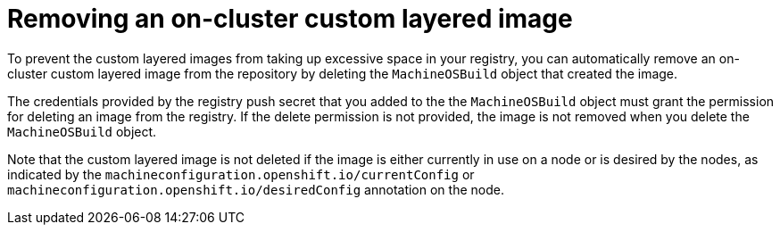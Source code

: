 // Module included in the following assemblies:
//
// * machine_configuration/coreos-layering.adoc

:_mod-docs-content-type: PROCEDURE
[id="coreos-layering-configuring-on-remove_{context}"]
= Removing an on-cluster custom layered image

To prevent the custom layered images from taking up excessive space in your registry, you can automatically remove an on-cluster custom layered image from the repository by deleting the `MachineOSBuild` object that created the image. 

The credentials provided by the registry push secret that you added to the the `MachineOSBuild` object must grant the permission for deleting an image from the registry. If the delete permission is not provided, the image is not removed when you delete the `MachineOSBuild` object.

Note that the custom layered image is not deleted if the image is either currently in use on a node or is desired by the nodes, as indicated by the `machineconfiguration.openshift.io/currentConfig` or `machineconfiguration.openshift.io/desiredConfig` annotation on the node.
